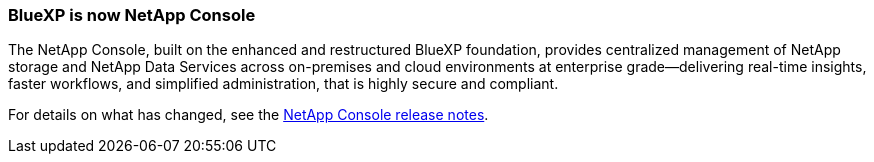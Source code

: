=== BlueXP is now NetApp Console
 
The NetApp Console, built on the enhanced and restructured BlueXP foundation, provides centralized management of NetApp storage and NetApp Data Services across on-premises and cloud environments at enterprise grade—delivering real-time insights, faster workflows, and simplified administration, that is highly secure and compliant.
 
For details on what has changed, see the link:https://docs.netapp.com/us-en/bluexp-relnotes/index.html[NetApp Console release notes].
 